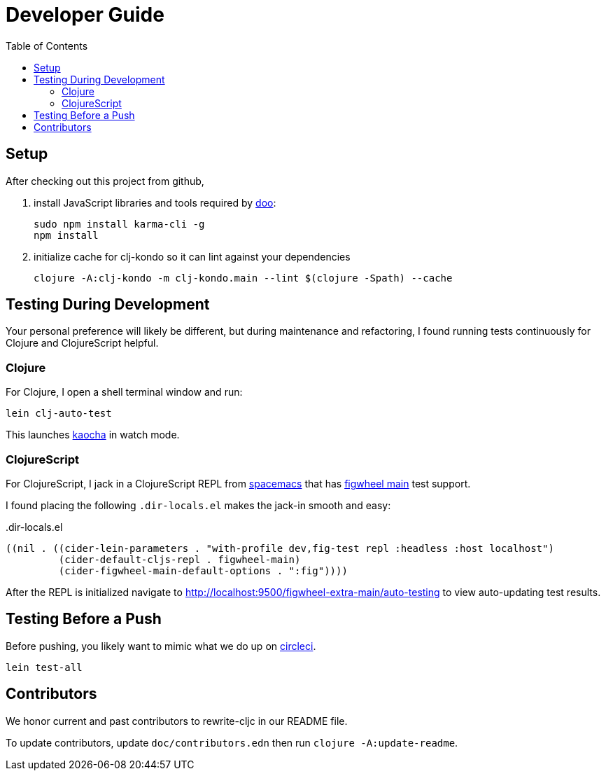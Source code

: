 = Developer Guide
:toc:

== Setup
After checking out this project from github,

1. install JavaScript libraries and tools required by https://github.com/bensu/doo[doo]:
+
----
sudo npm install karma-cli -g
npm install
----
2. initialize cache for clj-kondo so it can lint against your dependencies
+
----
clojure -A:clj-kondo -m clj-kondo.main --lint $(clojure -Spath) --cache
----

== Testing During Development
Your personal preference will likely be different, but during maintenance and refactoring, I found running tests continuously for Clojure and ClojureScript helpful.

=== Clojure
For Clojure, I open a shell terminal window and run:

----
lein clj-auto-test
----

This launches https://github.com/lambdaisland/kaocha[kaocha] in watch mode.

=== ClojureScript
For ClojureScript, I jack in a ClojureScript REPL from  http://spacemacs.org/[spacemacs] that has https://github.com/bhauman/figwheel-main[figwheel main] test support.

I found placing the following `.dir-locals.el` makes the jack-in smooth and easy:

..dir-locals.el
[source,lisp]
----
((nil . ((cider-lein-parameters . "with-profile dev,fig-test repl :headless :host localhost")
         (cider-default-cljs-repl . figwheel-main)
         (cider-figwheel-main-default-options . ":fig"))))
----

After the REPL is initialized navigate to http://localhost:9500/figwheel-extra-main/auto-testing to view auto-updating test results.


== Testing Before a Push
Before pushing, you likely want to mimic what we do up on https://circleci.com/[circleci].

----
lein test-all
----


== Contributors
We honor current and past contributors to rewrite-cljc in our README file.

To update contributors, update `doc/contributors.edn` then run `clojure -A:update-readme`.
